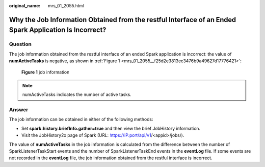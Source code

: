 :original_name: mrs_01_2055.html

.. _mrs_01_2055:

Why the Job Information Obtained from the restful Interface of an Ended Spark Application Is Incorrect?
=======================================================================================================

Question
--------

The job information obtained from the restful interface of an ended Spark application is incorrect: the value of **numActiveTasks** is negative, as shown in :ref:`Figure 1 <mrs_01_2055__f25d2e3813ec3476b9a49627d17776421>`:

.. _mrs_01_2055__f25d2e3813ec3476b9a49627d17776421:

.. figure:: /_static/images/en-us_image_0000001349290529.png
   :alt: **Figure 1** job information

   **Figure 1** job information

.. note::

   numActiveTasks indicates the number of active tasks.

Answer
------

The job information can be obtained in either of the following methods:

-  Set **spark.history.briefInfo.gather=true** and then view the brief JobHistory information.
-  Visit the JobHistory2x page of Spark (URL: https://IP:port/api/v1/<appid>/jobs/).

The value of **numActiveTasks** in the job information is calculated from the difference between the number of SparkListenerTaskStart events and the number of SparkListenerTaskEnd events in the **eventLog** file. If some events are not recorded in the **eventLog** file, the job information obtained from the restful interface is incorrect.
